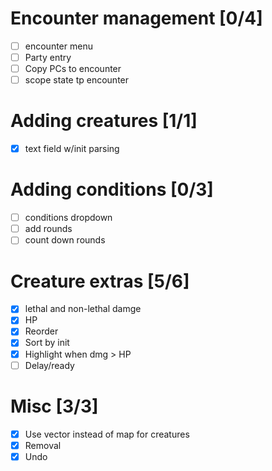 * Encounter management [0/4]
  - [ ] encounter menu
  - [ ] Party entry
  - [ ] Copy PCs to encounter
  - [ ] scope state tp encounter
* Adding creatures [1/1]
  - [X] text field w/init parsing
* Adding conditions [0/3]
  - [ ] conditions dropdown
  - [ ] add rounds
  - [ ] count down rounds
* Creature extras [5/6]
  - [X] lethal and non-lethal damge
  - [X] HP
  - [X] Reorder
  - [X] Sort by init
  - [X] Highlight when dmg > HP
  - [ ] Delay/ready
* Misc [3/3]
  - [X] Use vector instead of map for creatures
  - [X] Removal
  - [X] Undo

